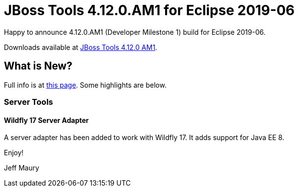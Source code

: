= JBoss Tools 4.12.0.AM1 for Eclipse 2019-06
:page-layout: blog
:page-author: jeffmaury
:page-tags: [release, jbosstools, devstudio, jbosscentral]
:page-date: 2019-06-12

Happy to announce 4.12.0.AM1 (Developer Milestone 1) build for Eclipse 2019-06.

Downloads available at link:/downloads/jbosstools/2019-06/4.12.0.AM1.html[JBoss Tools 4.12.0 AM1].

== What is New?

Full info is at link:/documentation/whatsnew/jbosstools/4.12.0.AM1.html[this page]. Some highlights are below.

=== Server Tools

==== Wildfly 17 Server Adapter

A server adapter has been added to work with Wildfly 17. It adds support for Java EE 8.

Enjoy!

Jeff Maury